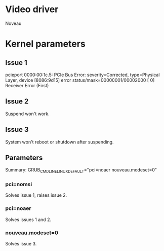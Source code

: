* Video driver
  Noveau
* Kernel parameters
** Issue 1
    pcieport 0000:00:1c.5: PCIe Bus Error: severity=Corrected, type=Physical Layer, device [8086:9d15]
    error status/mask=00000001/00002000
    [ 0] Receiver Error		(First)
** Issue 2
   Suspend won't work.
** Issue 3
   System won't reboot or shutdown after suspending.
** Parameters
   Summary:
   GRUB_CMDLINE_LINUX_DEFAULT="pci=noaer nouveau.modeset=0"
*** pci=nomsi
    Solves issue 1, raises issue 2.
*** pci=noaer
    Solves issues 1 and 2.
*** nouveau.modeset=0
    Solves issue 3.
